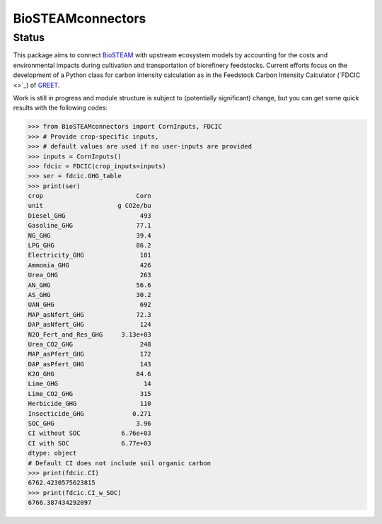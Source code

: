 ==================
BioSTEAMconnectors
==================

Status
------
.. image:: https://img.shields.io/badge/status-under%20development-orange

This package aims to connect `BioSTEAM <https://biosteam.readthedocs.io>`_ with upstream ecosystem models by accounting for the costs and environmental impacts during cultivation and transportation of biorefinery feedstocks. Current efforts focus on the development of a Python class for carbon intensity calculation as in the Feedstock Carbon Intensity Calculator (`FDCIC <>`_) of `GREET <https://greet.es.anl.gov/>`_.

Work is still in progress and module structure is subject to (potentially significant) change, but you can get some quick results with the following codes:

.. code::

	>>> from BioSTEAMconnectors import CornInputs, FDCIC
	>>> # Provide crop-specific inputs,
	>>> # default values are used if no user-inputs are provided
	>>> inputs = CornInputs()
	>>> fdcic = FDCIC(crop_inputs=inputs)
	>>> ser = fdcic.GHG_table
	>>> print(ser)
	crop                         Corn
	unit                    g CO2e/bu
	Diesel_GHG                    493
	Gasoline_GHG                 77.1
	NG_GHG                       39.4
	LPG_GHG                      86.2
	Electricity_GHG               181
	Ammonia_GHG                   426
	Urea_GHG                      263
	AN_GHG                       56.6
	AS_GHG                       30.2
	UAN_GHG                       692
	MAP_asNfert_GHG              72.3
	DAP_asNfert_GHG               124
	N2O_Fert_and_Res_GHG     3.13e+03
	Urea_CO2_GHG                  248
	MAP_asPfert_GHG               172
	DAP_asPfert_GHG               143
	K2O_GHG                      84.6
	Lime_GHG                       14
	Lime_CO2_GHG                  315
	Herbicide_GHG                 110
	Insecticide_GHG             0.271
	SOC_GHG                      3.96
	CI without SOC           6.76e+03
	CI with SOC              6.77e+03
	dtype: object
	# Default CI does not include soil organic carbon
	>>> print(fdcic.CI)
	6762.4230575623815
	>>> print(fdcic.CI_w_SOC)
	6766.387434292097